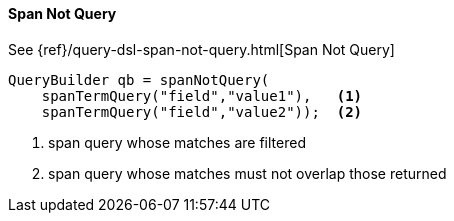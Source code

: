 [[java-query-dsl-span-not-query]]
==== Span Not Query

See {ref}/query-dsl-span-not-query.html[Span Not Query]

[source,java]
--------------------------------------------------
QueryBuilder qb = spanNotQuery(
    spanTermQuery("field","value1"),   <1>
    spanTermQuery("field","value2"));  <2>
--------------------------------------------------
<1> span query whose matches are filtered
<2> span query whose matches must not overlap those returned

